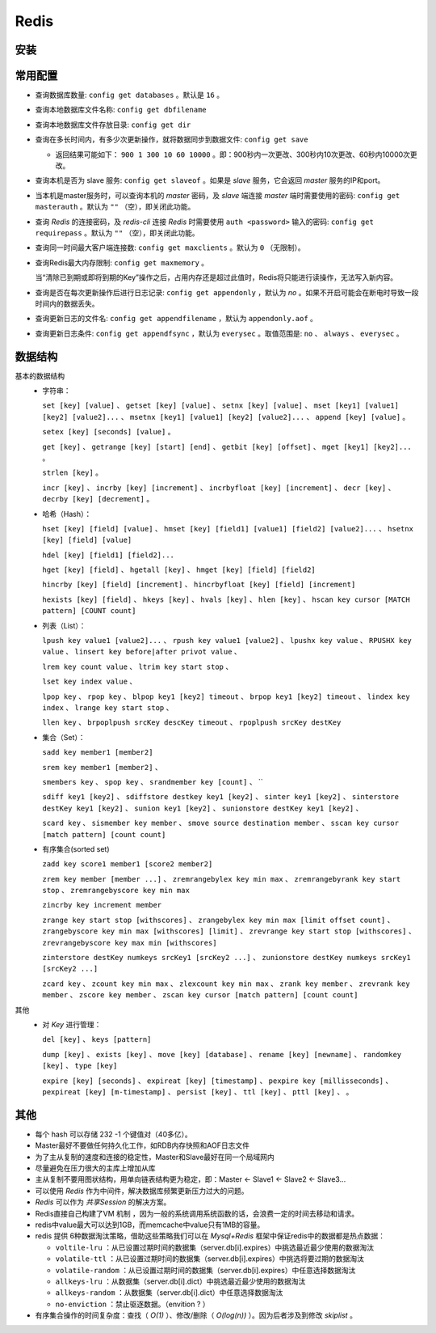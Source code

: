 Redis
============================
安装
^^^^^^^^^^^^^^^^^^^^^^^^^^^^

常用配置
^^^^^^^^^^^^^^^^^^^^^^^^^^^^
- 查询数据库数量: ``config get databases`` 。默认是 ``16`` 。
- 查询本地数据库文件名称: ``config get dbfilename``
- 查询本地数据库文件存放目录: ``config get dir``
- 查询在多长时间内，有多少次更新操作，就将数据同步到数据文件: ``config get save``

  - 返回结果可能如下： ``900 1 300 10 60 10000`` 。即：900秒内一次更改、300秒内10次更改、60秒内10000次更改。

- 查询本机是否为 slave 服务: ``config get slaveof`` 。如果是 `slave` 服务，它会返回 `master` 服务的IP和port。
- 当本机是master服务时，可以查询本机的 `master` 密码，及 `slave` 端连接 `master` 端时需要使用的密码: ``config get masterauth`` 。默认为 ``""`` （空），即关闭此功能。
- 查询 `Redis` 的连接密码，及 `redis-cli` 连接 `Redis` 时需要使用 ``auth <password>`` 输入的密码: ``config get requirepass`` 。默认为 ``""`` （空），即关闭此功能。
- 查询同一时间最大客户端连接数: ``config get maxclients`` 。默认为 ``0`` （无限制）。
- 查询Redis最大内存限制: ``config get maxmemory`` 。

  当“清除已到期或即将到期的Key”操作之后，占用内存还是超过此值时，Redis将只能进行读操作，无法写入新内容。

- 查询是否在每次更新操作后进行日志记录: ``config get appendonly`` ，默认为 `no` 。如果不开启可能会在断电时导致一段时间内的数据丢失。
- 查询更新日志的文件名: ``config get appendfilename`` ，默认为 ``appendonly.aof`` 。
- 查询更新日志条件: ``config get appendfsync`` ，默认为 ``everysec`` 。取值范围是: ``no`` 、 ``always`` 、 ``everysec`` 。

数据结构
^^^^^^^^^^^^^^^^^^
基本的数据结构
  - 字符串：

    ``set [key] [value]`` 、 ``getset [key] [value]`` 、 ``setnx [key] [value]`` 、 ``mset [key1] [value1] [key2] [value2]...`` 、 ``msetnx [key1] [value1] [key2] [value2]...`` 、 ``append [key] [value]`` 。

    ``setex [key] [seconds] [value]`` 。

    ``get [key]`` 、 ``getrange [key] [start] [end]`` 、 ``getbit [key] [offset]`` 、 ``mget [key1] [key2]...`` 。

    ``strlen [key]`` 。

    ``incr [key]`` 、 ``incrby [key] [increment]`` 、 ``incrbyfloat [key] [increment]`` 、 ``decr [key]`` 、 ``decrby [key] [decrement]`` 。

  - 哈希（Hash）：

    ``hset [key] [field] [value]`` 、 ``hmset [key] [field1] [value1] [field2] [value2]...`` 、 ``hsetnx [key] [field] [value]``

    ``hdel [key] [field1] [field2]...``

    ``hget [key] [field]`` 、 ``hgetall [key]`` 、 ``hmget [key] [field] [field2]``

    ``hincrby [key] [field] [increment]`` 、 ``hincrbyfloat [key] [field] [increment]``

    ``hexists [key] [field]`` 、 ``hkeys [key]`` 、 ``hvals [key]`` 、 ``hlen [key]`` 、 ``hscan key cursor [MATCH pattern] [COUNT count]``

  - 列表（List）：

    ``lpush key value1 [value2]...`` 、 ``rpush key value1 [value2]`` 、 ``lpushx key value`` 、 ``RPUSHX key value`` 、 ``linsert key before|after privot value`` 、 

    ``lrem key count value`` 、 ``ltrim key start stop`` 、 

    ``lset key index value`` 、 

    ``lpop key`` 、 ``rpop key`` 、 ``blpop key1 [key2] timeout`` 、 ``brpop key1 [key2] timeout`` 、 ``lindex key index`` 、 ``lrange key start stop`` 、 

    ``llen key`` 、 ``brpoplpush srcKey descKey timeout`` 、 ``rpoplpush srcKey destKey``

  - 集合（Set）：

    ``sadd key member1 [member2]``

    ``srem key member1 [member2]`` 、 

    ``smembers key`` 、 ``spop key`` 、 ``srandmember key [count]`` 、 ``

    ``sdiff key1 [key2]`` 、 ``sdiffstore destkey key1 [key2]`` 、 ``sinter key1 [key2]`` 、 ``sinterstore destKey key1 [key2]`` 、 ``sunion key1 [key2]`` 、 ``sunionstore destKey key1 [key2]`` 、 

    ``scard key`` 、 ``sismember key member`` 、 ``smove source destination member`` 、 ``sscan key cursor [match pattern] [count count]``

  - 有序集合(sorted set)

    ``zadd key score1 member1 [score2 member2]``

    ``zrem key member [member ...]`` 、 ``zremrangebylex key min max`` 、 ``zremrangebyrank key start stop`` 、 ``zremrangebyscore key min max``

    ``zincrby key increment member``

    ``zrange key start stop [withscores]`` 、 ``zrangebylex key min max [limit offset count]`` 、 ``zrangebyscore key min max [withscores] [limit]`` 、 ``zrevrange key start stop [withscores]`` 、 ``zrevrangebyscore key max min [withscores]``

    ``zinterstore destKey numkeys srcKey1 [srcKey2 ...]`` 、 ``zunionstore destKey numkeys srcKey1 [srcKey2 ...]``

    ``zcard key`` 、 ``zcount key min max`` 、 ``zlexcount key min max`` 、 ``zrank key member`` 、 ``zrevrank key member`` 、 ``zscore key member`` 、 ``zscan key cursor [match pattern] [count count]``

其他
  - 对 `Key` 进行管理：

    ``del [key]`` 、 ``keys [pattern]``

    ``dump [key]`` 、 ``exists [key]`` 、 ``move [key] [database]`` 、 ``rename [key] [newname]`` 、 ``randomkey [key]`` 、 ``type [key]``

    ``expire [key] [seconds]`` 、 ``expireat [key] [timestamp]`` 、 ``pexpire key [millisseconds]`` 、 ``pexpireat [key] [m-timestamp]`` 、 ``persist [key]`` 、 ``ttl [key]`` 、 ``pttl [key]`` 、  。

其他
^^^^^^^^^^^^^^^^^^
- 每个 hash 可以存储 232 -1 个键值对（40多亿）。
- Master最好不要做任何持久化工作，如RDB内存快照和AOF日志文件
- 为了主从复制的速度和连接的稳定性，Master和Slave最好在同一个局域网内
- 尽量避免在压力很大的主库上增加从库
- 主从复制不要用图状结构，用单向链表结构更为稳定，即：Master <- Slave1 <- Slave2 <- Slave3…
- 可以使用 `Redis` 作为中间件，解决数据库频繁更新压力过大的问题。
- `Redis` 可以作为 `共享Session` 的解决方案。
- Redis直接自己构建了VM 机制 ，因为一般的系统调用系统函数的话，会浪费一定的时间去移动和请求。
- redis中value最大可以达到1GB，而memcache中value只有1MB的容量。
- redis 提供 6种数据淘汰策略，借助这些策略我们可以在 `Mysql+Redis` 框架中保证redis中的数据都是热点数据：

  - ``voltile-lru`` ：从已设置过期时间的数据集（server.db[i].expires）中挑选最近最少使用的数据淘汰
  - ``volatile-ttl`` ：从已设置过期时间的数据集（server.db[i].expires）中挑选将要过期的数据淘汰
  - ``volatile-random`` ：从已设置过期时间的数据集（server.db[i].expires）中任意选择数据淘汰
  - ``allkeys-lru`` ：从数据集（server.db[i].dict）中挑选最近最少使用的数据淘汰
  - ``allkeys-random`` ：从数据集（server.db[i].dict）中任意选择数据淘汰
  - ``no-enviction`` ：禁止驱逐数据。（envition ? ）

- 有序集合操作的时间复杂度：查找（ `O(1)` ）、修改/删除（ `O(log(n))` ）。因为后者涉及到修改 `skiplist` 。
